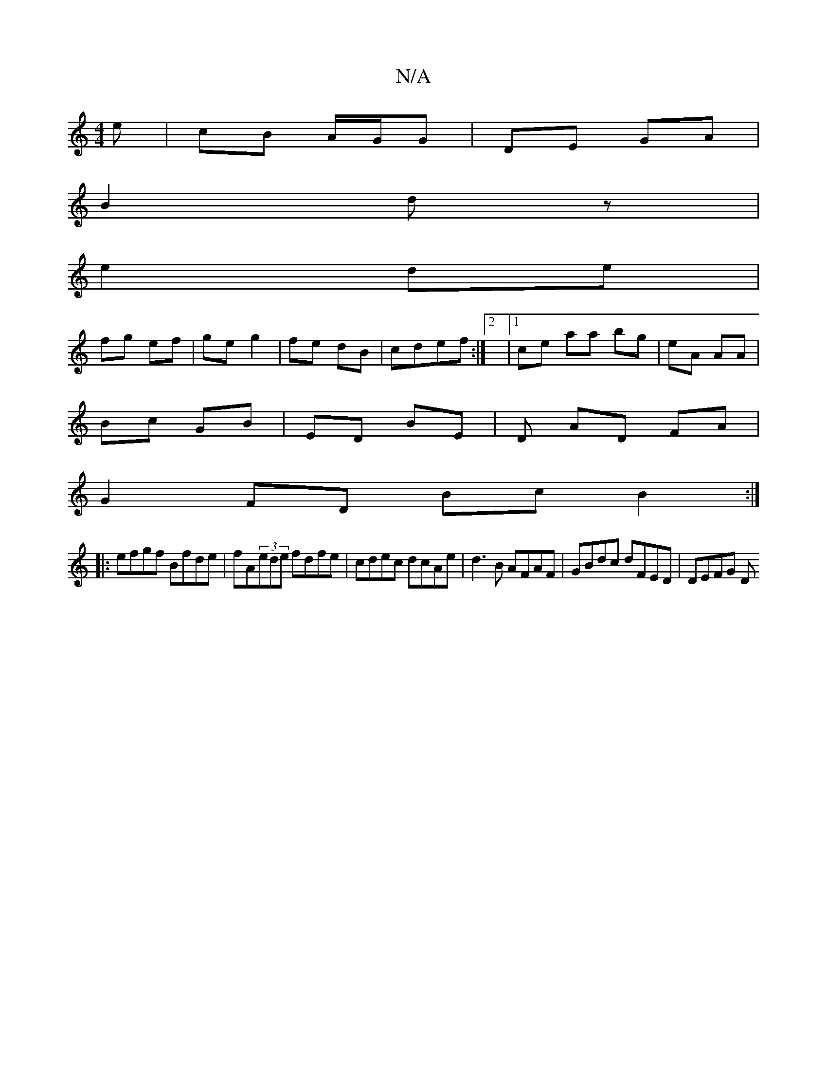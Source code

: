 X:1
T:N/A
M:4/4
R:N/A
K:Cmajor
e | cB A/G/G | DE GA |
B2 dz |
e2 de |
fg ef | ge g2 | fe dB | cdef :|2 |1ce aa bg | eA AA |
Bc GB | ED BE |D AD FA |
G2 FD Bc B2:|
|:efgf Bfde|fA(3ede fdfe | cdec dcAe | d3B AFAF | GBdc dFED | DEFG D